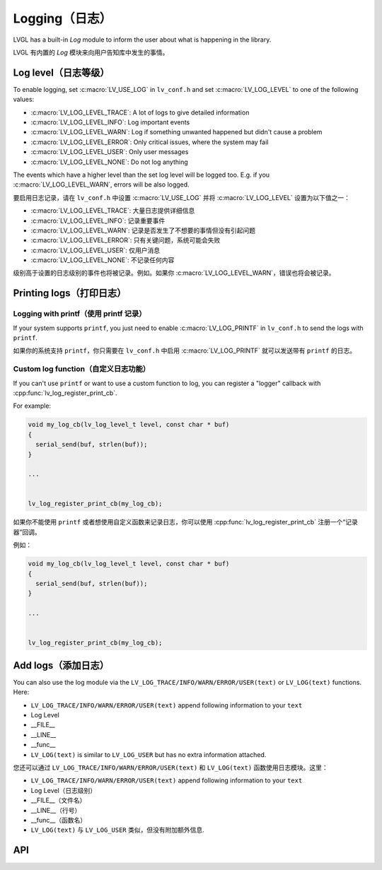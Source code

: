 .. _logging:

==============
Logging（日志）
==============

.. raw:: html

   <details>
     <summary>显示原文</summary>

LVGL has a built-in *Log* module to inform the user about what is
happening in the library.

.. raw:: html

   </details>
   <br>


LVGL 有内置的 *Log* 模块来向用户告知库中发生的事情。


Log level（日志等级）
********************

.. raw:: html

   <details>
     <summary>显示原文</summary>

To enable logging, set :c:macro:`LV_USE_LOG` in ``lv_conf.h`` and set
:c:macro:`LV_LOG_LEVEL` to one of the following values:

- :c:macro:`LV_LOG_LEVEL_TRACE`: A lot of logs to give detailed information
- :c:macro:`LV_LOG_LEVEL_INFO`: Log important events
- :c:macro:`LV_LOG_LEVEL_WARN`: Log if something unwanted happened but didn't cause a problem
- :c:macro:`LV_LOG_LEVEL_ERROR`: Only critical issues, where the system may fail
- :c:macro:`LV_LOG_LEVEL_USER`: Only user messages
- :c:macro:`LV_LOG_LEVEL_NONE`: Do not log anything

The events which have a higher level than the set log level will be
logged too. E.g. if you :c:macro:`LV_LOG_LEVEL_WARN`, errors will be also
logged.

.. raw:: html

   </details>
   <br>


要启用日志记录，请在 ``lv_conf.h`` 中设置 :c:macro:`LV_USE_LOG` 并将 :c:macro:`LV_LOG_LEVEL` 设置为以下值之一：

- :c:macro:`LV_LOG_LEVEL_TRACE`: 大量日志提供详细信息
- :c:macro:`LV_LOG_LEVEL_INFO`: 记录重要事件
- :c:macro:`LV_LOG_LEVEL_WARN`: 记录是否发生了不想要的事情但没有引起问题
- :c:macro:`LV_LOG_LEVEL_ERROR`: 只有关键问题，系统可能会失败
- :c:macro:`LV_LOG_LEVEL_USER`: 仅用户消息
- :c:macro:`LV_LOG_LEVEL_NONE`: 不记录任何内容

级别高于设置的日志级别的事件也将被记录。例如。如果你 :c:macro:`LV_LOG_LEVEL_WARN`，错误也将会被记录。


Printing logs（打印日志）
************************

Logging with printf（使用 printf 记录）
--------------------------------------

.. raw:: html

   <details>
     <summary>显示原文</summary>

If your system supports ``printf``, you just need to enable
:c:macro:`LV_LOG_PRINTF` in ``lv_conf.h`` to send the logs with ``printf``.

.. raw:: html

   </details>
   <br>


如果你的系统支持 ``printf``，你只需要在 ``lv_conf.h`` 中启用 :c:macro:`LV_LOG_PRINTF` 就可以发送带有 ``printf`` 的日志。


Custom log function（自定义日志功能）
------------------------------------

.. raw:: html

   <details>
     <summary>显示原文</summary>

If you can't use ``printf`` or want to use a custom function to log, you
can register a "logger" callback with :cpp:func:`lv_log_register_print_cb`.

For example:

.. code-block:: c

   void my_log_cb(lv_log_level_t level, const char * buf)
   {
     serial_send(buf, strlen(buf));
   }

   ...


   lv_log_register_print_cb(my_log_cb);

.. raw:: html

   </details>
   <br>


如果你不能使用 ``printf`` 或者想使用自定义函数来记录日志，你可以使用 :cpp:func:`lv_log_register_print_cb` 注册一个“记录器”回调。

例如：

.. code-block:: c

   void my_log_cb(lv_log_level_t level, const char * buf)
   {
     serial_send(buf, strlen(buf));
   }

   ...


   lv_log_register_print_cb(my_log_cb);

Add logs（添加日志）
*******************

.. raw:: html

   <details>
     <summary>显示原文</summary>

You can also use the log module via the
``LV_LOG_TRACE/INFO/WARN/ERROR/USER(text)`` or ``LV_LOG(text)``
functions. Here:

-  ``LV_LOG_TRACE/INFO/WARN/ERROR/USER(text)`` append following information to your ``text``
-  Log Level
-  \__FILE\_\_
-  \__LINE\_\_
-  \__func\_\_
-  ``LV_LOG(text)`` is similar to ``LV_LOG_USER`` but has no extra information attached.

.. raw:: html

   </details>
   <br>


您还可以通过 ``LV_LOG_TRACE/INFO/WARN/ERROR/USER(text)`` 和 ``LV_LOG(text)`` 函数使用日志模块。这里：


-  ``LV_LOG_TRACE/INFO/WARN/ERROR/USER(text)`` append following information to your ``text``
-  Log Level（日志级别）
-  \__FILE\_\_（文件名）
-  \__LINE\_\_（行号）
-  \__func\_\_（函数名）
-  ``LV_LOG(text)`` 与 ``LV_LOG_USER`` 类似，但没有附加额外信息.


API
***
